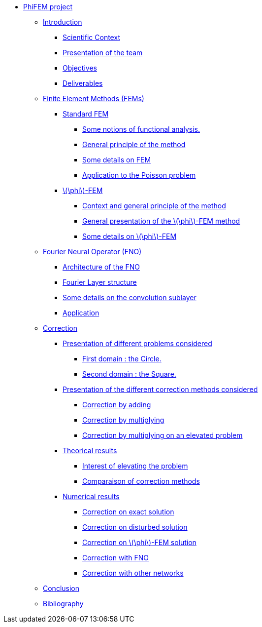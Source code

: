 :stem: latexmath
* xref:main_page.adoc[PhiFEM project]
** xref:index.adoc[Introduction]
*** xref:index/subsec_0.adoc[Scientific Context]
*** xref:index/subsec_1.adoc[Presentation of the team]
*** xref:index/subsec_2.adoc[Objectives]
*** xref:index/subsec_3.adoc[Deliverables]
** xref:FEM.adoc[Finite Element Methods (FEMs)]
*** xref:FEM/subsec_0.adoc[Standard FEM]
**** xref:FEM/subsec_0_subsubsec_0.adoc[Some notions of functional analysis.]
**** xref:FEM/subsec_0_subsubsec_1.adoc[General principle of the method]
**** xref:FEM/subsec_0_subsubsec_2.adoc[Some details on FEM]
**** xref:FEM/subsec_0_subsubsec_3.adoc[Application to the Poisson problem]
*** xref:FEM/subsec_1.adoc[stem:[\phi]-FEM]
**** xref:FEM/subsec_1_subsubsec_0.adoc[Context and general principle of the method]
**** xref:FEM/subsec_1_subsubsec_1.adoc[General presentation of the stem:[\phi]-FEM method]
**** xref:FEM/subsec_1_subsubsec_2.adoc[Some details on stem:[\phi]-FEM]
** xref:fourier.adoc[Fourier Neural Operator (FNO)]
*** xref:fourier/subsec_0.adoc[Architecture of the FNO]
*** xref:fourier/subsec_1.adoc[Fourier Layer structure]
*** xref:fourier/subsec_2.adoc[Some details on the convolution sublayer]
*** xref:fourier/subsec_3.adoc[Application]
** xref:corr.adoc[Correction]
*** xref:corr/subsec_0.adoc[Presentation of different problems considered]
**** xref:corr/subsec_0_subsubsec_0.adoc[First domain : the Circle.]
**** xref:corr/subsec_0_subsubsec_1.adoc[Second domain : the Square.]
*** xref:corr/subsec_1.adoc[Presentation of the different correction methods considered]
**** xref:corr/subsec_1_subsubsec_0.adoc[Correction by adding]
**** xref:corr/subsec_1_subsubsec_1.adoc[Correction by multiplying]
**** xref:corr/subsec_1_subsubsec_2.adoc[Correction by multiplying on an elevated problem]
*** xref:corr/subsec_2.adoc[Theorical results]
**** xref:corr/subsec_2_subsubsec_0.adoc[Interest of elevating the problem]
**** xref:corr/subsec_2_subsubsec_1.adoc[Comparaison of correction methods]
*** xref:corr/subsec_3.adoc[Numerical results]
**** xref:corr/subsec_3_subsubsec_0.adoc[Correction on exact solution]
**** xref:corr/subsec_3_subsubsec_1.adoc[Correction on disturbed solution]
**** xref:corr/subsec_3_subsubsec_2.adoc[Correction on stem:[\phi]-FEM solution]
**** xref:corr/subsec_3_subsubsec_3.adoc[Correction with FNO]
**** xref:corr/subsec_3_subsubsec_4.adoc[Correction with other networks]
** xref:conclu.adoc[Conclusion]
** xref:section_5.adoc[Bibliography]
